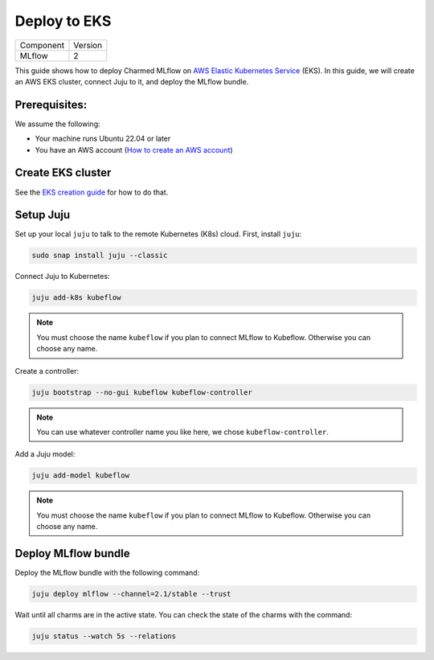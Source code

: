 Deploy to EKS
==============

+-----------+---------+
| Component | Version |
+-----------+---------+
|   MLflow  |    2    |
+-----------+---------+

This guide shows how to deploy Charmed MLflow on `AWS Elastic Kubernetes Service <https://aws.amazon.com/eks/>`_ (EKS). In this guide, we will create an AWS EKS cluster, connect Juju to it, and deploy the MLflow bundle.

Prerequisites:
--------------
We assume the following:

- Your machine runs Ubuntu 22.04 or later
- You have an AWS account (`How to create an AWS account <https://docs.aws.amazon.com/accounts/latest/reference/manage-acct-creating.html>`_)

Create EKS cluster
-------------------
See the `EKS creation guide <https://discourse.charmhub.io/t/create-an-eks-cluster-for-use-with-an-mlops-platform/10983>`_ for how to do that.

Setup Juju
----------

Set up your local ``juju`` to talk to the remote Kubernetes (K8s) cloud. First, install ``juju``:

.. code-block:: bash

   sudo snap install juju --classic

Connect Juju to Kubernetes:

.. code-block:: bash

   juju add-k8s kubeflow

.. note:: You must choose the name ``kubeflow`` if you plan to connect MLflow to Kubeflow. Otherwise you can choose any name.

Create a controller:

.. code-block:: bash

   juju bootstrap --no-gui kubeflow kubeflow-controller

.. note:: You can use whatever controller name you like here, we chose ``kubeflow-controller``.

Add a Juju model:

.. code-block:: bash

   juju add-model kubeflow

.. note:: You must choose the name ``kubeflow`` if you plan to connect MLflow to Kubeflow. Otherwise you can choose any name.

Deploy MLflow bundle
---------------------
Deploy the MLflow bundle with the following command:

.. code-block:: bash

    juju deploy mlflow --channel=2.1/stable --trust

Wait until all charms are in the active state. You can check the state of the charms with the command:

.. code-block:: bash

    juju status --watch 5s --relations
